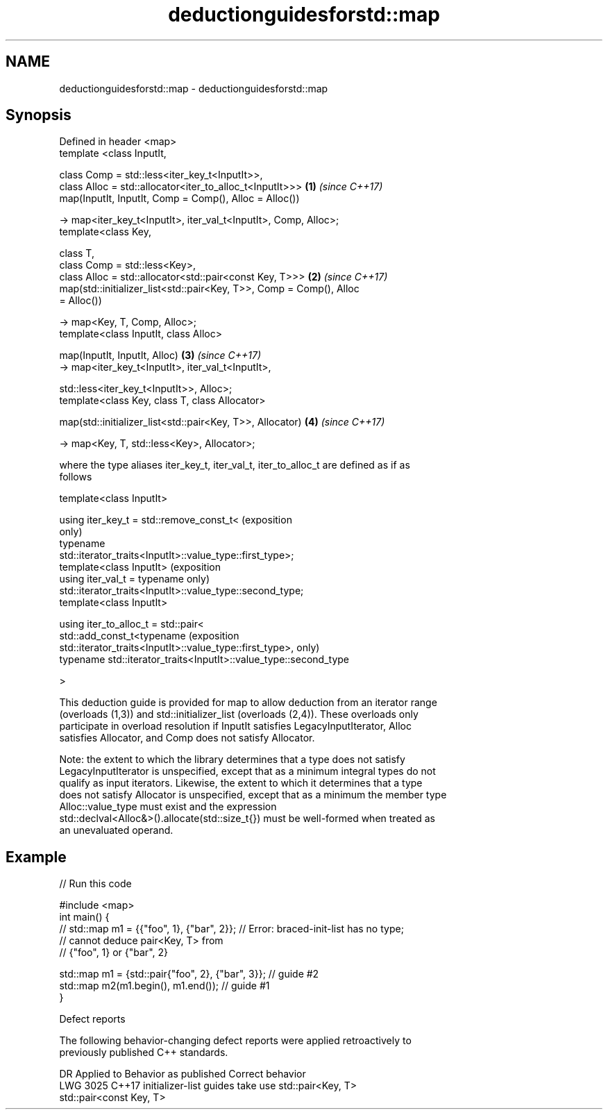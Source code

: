 .TH deductionguidesforstd::map 3 "2021.11.17" "http://cppreference.com" "C++ Standard Libary"
.SH NAME
deductionguidesforstd::map \- deductionguidesforstd::map

.SH Synopsis
   Defined in header <map>
   template <class InputIt,

             class Comp = std::less<iter_key_t<InputIt>>,
             class Alloc = std::allocator<iter_to_alloc_t<InputIt>>>  \fB(1)\fP \fI(since C++17)\fP
   map(InputIt, InputIt, Comp = Comp(), Alloc = Alloc())

     -> map<iter_key_t<InputIt>, iter_val_t<InputIt>, Comp, Alloc>;
   template<class Key,

            class T,
            class Comp = std::less<Key>,
            class Alloc = std::allocator<std::pair<const Key, T>>>    \fB(2)\fP \fI(since C++17)\fP
   map(std::initializer_list<std::pair<Key, T>>, Comp = Comp(), Alloc
   = Alloc())

     -> map<Key, T, Comp, Alloc>;
   template<class InputIt, class Alloc>

   map(InputIt, InputIt, Alloc)                                       \fB(3)\fP \fI(since C++17)\fP
     -> map<iter_key_t<InputIt>, iter_val_t<InputIt>,

                 std::less<iter_key_t<InputIt>>, Alloc>;
   template<class Key, class T, class Allocator>

   map(std::initializer_list<std::pair<Key, T>>, Allocator)           \fB(4)\fP \fI(since C++17)\fP

     -> map<Key, T, std::less<Key>, Allocator>;

   where the type aliases iter_key_t, iter_val_t, iter_to_alloc_t are defined as if as
   follows

   template<class InputIt>

   using iter_key_t = std::remove_const_t<                                  (exposition
                                                                            only)
                        typename
   std::iterator_traits<InputIt>::value_type::first_type>;
   template<class InputIt>                                                  (exposition
   using iter_val_t = typename                                              only)
   std::iterator_traits<InputIt>::value_type::second_type;
   template<class InputIt>

   using iter_to_alloc_t = std::pair<
     std::add_const_t<typename                                              (exposition
   std::iterator_traits<InputIt>::value_type::first_type>,                  only)
     typename std::iterator_traits<InputIt>::value_type::second_type

   >

   This deduction guide is provided for map to allow deduction from an iterator range
   (overloads (1,3)) and std::initializer_list (overloads (2,4)). These overloads only
   participate in overload resolution if InputIt satisfies LegacyInputIterator, Alloc
   satisfies Allocator, and Comp does not satisfy Allocator.

   Note: the extent to which the library determines that a type does not satisfy
   LegacyInputIterator is unspecified, except that as a minimum integral types do not
   qualify as input iterators. Likewise, the extent to which it determines that a type
   does not satisfy Allocator is unspecified, except that as a minimum the member type
   Alloc::value_type must exist and the expression
   std::declval<Alloc&>().allocate(std::size_t{}) must be well-formed when treated as
   an unevaluated operand.

.SH Example


// Run this code

 #include <map>
 int main() {
 // std::map m1 = {{"foo", 1}, {"bar", 2}}; // Error: braced-init-list has no type;
                                            // cannot deduce pair<Key, T> from
                                            // {"foo", 1} or {"bar", 2}

    std::map m1 = {std::pair{"foo", 2}, {"bar", 3}}; // guide #2
    std::map m2(m1.begin(), m1.end()); // guide #1
 }

   Defect reports

   The following behavior-changing defect reports were applied retroactively to
   previously published C++ standards.

      DR    Applied to           Behavior as published              Correct behavior
   LWG 3025 C++17      initializer-list guides take               use std::pair<Key, T>
                       std::pair<const Key, T>
